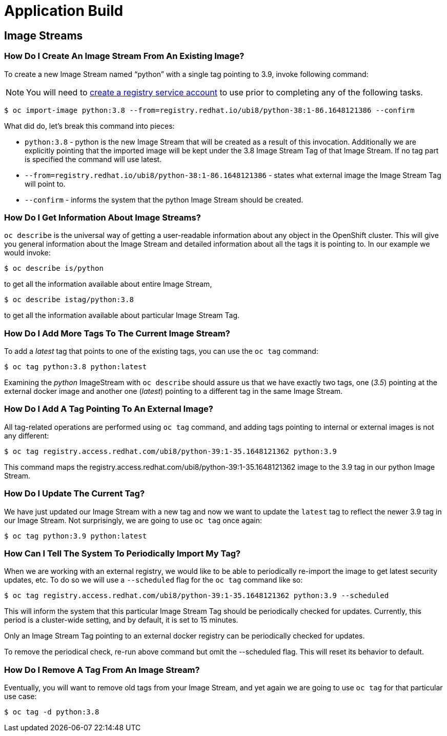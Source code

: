 = Application Build

== Image Streams

===  How Do I Create An Image Stream From An Existing Image?

To create a new Image Stream named “python” with a single tag pointing to 3.9, invoke following command:

NOTE: You will need to https://access.redhat.com/terms-based-registry/[create a registry service account] to use prior to completing any of the following tasks.

```sh
$ oc import-image python:3.8 --from=registry.redhat.io/ubi8/python-38:1-86.1648121386 --confirm
```

What did do, let's break this command into pieces:

* `python:3.8` - python is the new Image Stream that will be created as a result of this invocation. Additionally we are explicitly pointing that the imported image will be kept under the 3.8 Image Stream Tag of that Image Stream. If no tag part is specified the command will use latest.

* `--from=registry.redhat.io/ubi8/python-38:1-86.1648121386` - states what external image the Image Stream Tag will point to.

* `--confirm` - informs the system that the python Image Stream should be created.

===  How Do I Get Information About Image Streams?

`oc describe` is the universal way of getting a user-readable information about any object in the OpenShift cluster. This will give you general information about the Image Stream and detailed information about all the tags it is pointing to. In our example we would invoke:

```sh
$ oc describe is/python
```
to get all the information available about entire Image Stream,
```sh
$ oc describe istag/python:3.8
```
to get all the information available about particular Image Stream Tag.

===  How Do I Add More Tags To The Current Image Stream?

To add a _latest_ tag that points to one of the existing tags, you can use the `oc tag` command:

```sh
$ oc tag python:3.8 python:latest
```

Examining the _python_ ImageStream with `oc describe` should assure us that we have exactly two tags, one (_3.5_) pointing at the external docker image and another one (_latest_) pointing to a different tag in the same Image Stream.

===  How Do I Add A Tag Pointing To An External Image?

All tag-related operations are performed using `oc tag` command, and adding tags pointing to internal or external images is not any different:

```sh
$ oc tag registry.access.redhat.com/ubi8/python-39:1-35.1648121362 python:3.9
```

This command maps the registry.access.redhat.com/ubi8/python-39:1-35.1648121362 image to the 3.9 tag in our python Image Stream.

===  How Do I Update The Current Tag?

We have just updated our Image Stream with a new tag and now we want to update the `latest` tag to reflect the newer 3.9 tag in our Image Stream. Not surprisingly, we are going to use `oc tag` once again:

```sh
$ oc tag python:3.9 python:latest
```

===  How Can I Tell The System To Periodically Import My Tag?

When we are working with an external registry, we would like to be able to periodically re-import the image to get latest security updates, etc. To do so we will use a `--scheduled` flag for the `oc tag` command like so:

```sh
$ oc tag registry.access.redhat.com/ubi8/python-39:1-35.1648121362 python:3.9 --scheduled
```

This will inform the system that this particular Image Stream Tag should be periodically checked for updates. Currently, this period is a cluster-wide setting, and by default, it is set to 15 minutes.

Only an Image Stream Tag pointing to an external docker registry can be periodically checked for updates.

To remove the periodical check, re-run above command but omit the --scheduled flag. This will reset its behavior to default.

===  How Do I Remove A Tag From An Image Stream?

Eventually, you will want to remove old tags from your Image Stream, and yet again we are going to use `oc tag` for that particular use case:

```sh
$ oc tag -d python:3.8
```